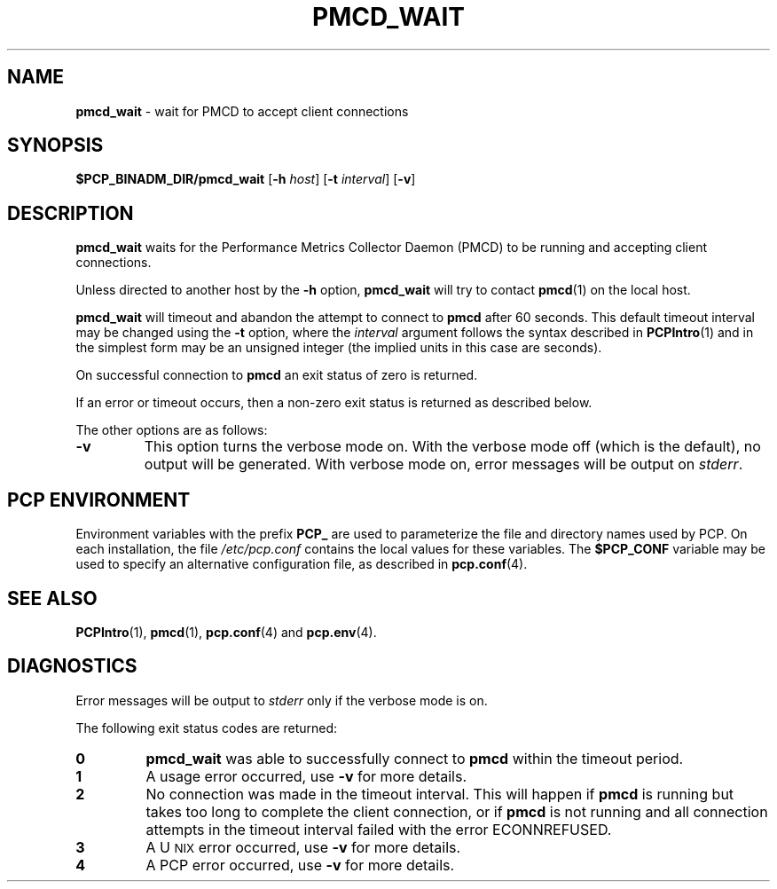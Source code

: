 '\"macro stdmacro
.\"
.\" Copyright (c) 2000 Silicon Graphics, Inc.  All Rights Reserved.
.\" 
.\" This program is free software; you can redistribute it and/or modify it
.\" under the terms of the GNU General Public License as published by the
.\" Free Software Foundation; either version 2 of the License, or (at your
.\" option) any later version.
.\" 
.\" This program is distributed in the hope that it will be useful, but
.\" WITHOUT ANY WARRANTY; without even the implied warranty of MERCHANTABILITY
.\" or FITNESS FOR A PARTICULAR PURPOSE.  See the GNU General Public License
.\" for more details.
.\" 
.\"
.TH PMCD_WAIT 1 "SGI" "Performance Co-Pilot"
.SH NAME
\f3pmcd_wait\f1 \- wait for PMCD to accept client connections
.\" literals use .B or \f3
.\" arguments use .I or \f2
.SH SYNOPSIS
\f3$PCP_BINADM_DIR/pmcd_wait\f1
[\f3-h\f1 \f2host\f1]
[\f3-t\f1 \f2interval\f1]
[\f3\-v\f1]
.SH DESCRIPTION
.B pmcd_wait
waits for the Performance
Metrics Collector Daemon (PMCD) to be running and accepting client connections.
.P
Unless directed to another host by the
.B \-h
option,
.B pmcd_wait
will try to contact
.BR pmcd (1)
on the local host.
.P
.B pmcd_wait
will timeout and abandon the attempt to connect to
.B pmcd
after 60 seconds.  This default timeout interval
may be changed using the
.B \-t
option, where the
.I interval
argument follows the syntax described in
.BR PCPIntro (1)
and in the simplest form may be an unsigned integer (the implied
units in this case are seconds).
.P
On successful connection to
.B pmcd
an exit status of zero is returned.
.PP
If an error or timeout occurs, then a non-zero exit status is returned
as described below.
.PP
The other options are as follows:
.TP
.B \-v
This option turns the verbose mode on.
With the verbose mode off
(which is the default), no output will be generated.
With verbose mode on, error messages will be output on
.IR stderr .
.SH "PCP ENVIRONMENT"
Environment variables with the prefix
.B PCP_
are used to parameterize the file and directory names
used by PCP.
On each installation, the file
.I /etc/pcp.conf
contains the local values for these variables.
The
.B $PCP_CONF
variable may be used to specify an alternative
configuration file,
as described in
.BR pcp.conf (4).
.SH SEE ALSO
.BR PCPIntro (1),
.BR pmcd (1),
.BR pcp.conf (4)
and
.BR pcp.env (4).
.SH DIAGNOSTICS
Error messages will be output to
.I stderr
only if the verbose mode is on.
.P
The following exit status codes are returned:
.TP
.B 0
.B pmcd_wait
was able to successfully connect to
.B pmcd
within the timeout period.
.TP
.B 1
A usage error occurred, use
.B \-v
for more details.
.TP
.B 2
No connection was made in the timeout interval.
This will happen if 
.B pmcd
is running but
takes too long to complete the client connection, or if 
.B pmcd
is not running and all connection attempts in the timeout
interval failed with the error ECONNREFUSED.
.TP
.B 3
A U\s-2NIX\s+2 error occurred, use
.B \-v
for more details.
.TP
.B 4
A PCP error occurred, use
.B \-v
for more details.
